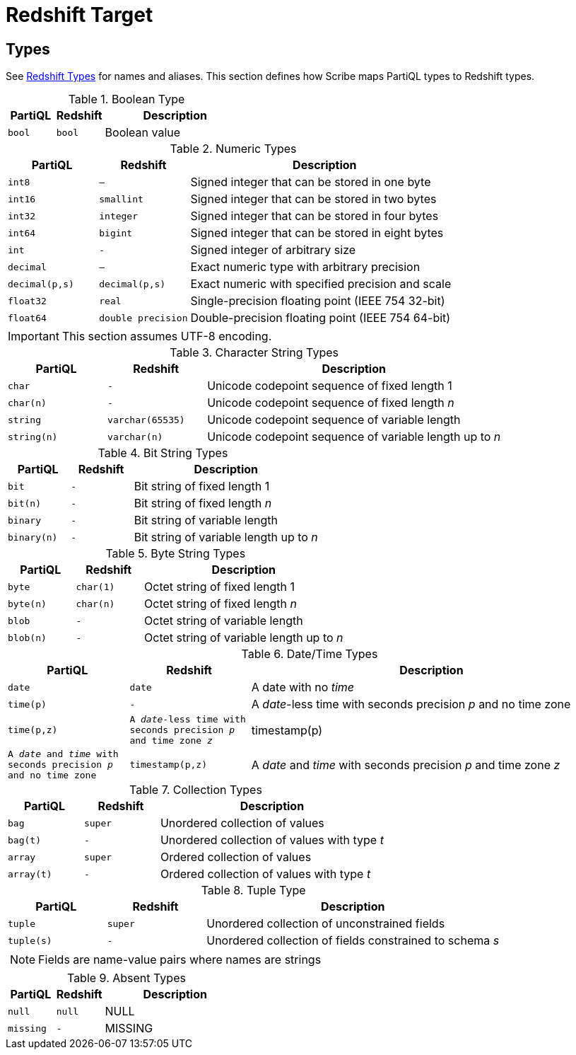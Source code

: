 = Redshift Target

[#types]
== Types

See xref:https://docs.aws.amazon.com/redshift/latest/dg/c_Supported_data_types.html[Redshift Types] for names and aliases.
This section defines how Scribe maps PartiQL types to Redshift types.

.Boolean Type
[cols="1m,1m,3",grid=rows,frame=all]
|===
| PartiQL | Redshift | Description

| bool
| bool
| Boolean value

|===

.Numeric Types
[cols="1m,1m,3",grid=rows,frame=all]
|===
| PartiQL | Redshift | Description

| int8
| —
| Signed integer that can be stored in one byte

| int16
| smallint
| Signed integer that can be stored in two bytes

| int32
| integer
| Signed integer that can be stored in four bytes

| int64
| bigint
| Signed integer that can be stored in eight bytes

| int
| -
| Signed integer of arbitrary size

| decimal
| —
| Exact numeric type with arbitrary precision

| decimal(p,s)
| decimal(p,s)
| Exact numeric with specified precision and scale

| float32
| real
| Single-precision floating point (IEEE 754 32-bit)

| float64
| double precision
| Double-precision floating point (IEEE 754 64-bit)

|===

IMPORTANT: This section assumes UTF-8 encoding.

.Character String Types
[cols="1m,1m,3",grid=rows,frame=all]
|===
| PartiQL | Redshift | Description

| char
| -
| Unicode codepoint sequence of fixed length 1

| char(n)
| -
| Unicode codepoint sequence of fixed length _n_

| string
| varchar(65535)
| Unicode codepoint sequence of variable length

| string(n)
| varchar(n)
| Unicode codepoint sequence of variable length up to _n_

|===

.Bit String Types
[cols="1m,1m,3",grid=rows,frame=all]
|===
| PartiQL | Redshift | Description

| bit
| -
| Bit string of fixed length 1

| bit(n)
| -
| Bit string of fixed length _n_

| binary
| -
| Bit string of variable length

| binary(n)
| -
| Bit string of variable length up to _n_

|===

.Byte String Types
[cols="1m,1m,3",grid=rows,frame=all]
|===
| PartiQL | Redshift | Description

| byte
| char(1)
| Octet string of fixed length 1

| byte(n)
| char(n)
| Octet string of fixed length _n_

| blob
| -
| Octet string of variable length

| blob(n)
| -
| Octet string of variable length up to _n_

|===

.Date/Time Types
[cols="1m,1m,3",grid=rows,frame=all]
|===
| PartiQL | Redshift | Description

| date
| date
| A date with no _time_

| time(p)
| -
| A _date_-less time with seconds precision _p_ and no time zone

| time(p,z)
| A _date_-less time with seconds precision _p_ and time zone _z_

| timestamp(p)
| A _date_ and _time_ with seconds precision _p_ and no time zone

| timestamp(p,z)
| A _date_ and _time_ with seconds precision _p_ and time zone _z_

// SQL-99 4.7.2
| interval(p)
| A time interval with seconds precision _p_

|===

.Collection Types
[cols="1m,1m,3",grid=rows,frame=all]
|===
| PartiQL | Redshift | Description

| bag
| super
| Unordered collection of values

| bag(t)
| -
| Unordered collection of values with type _t_

| array
| super
| Ordered collection of values

| array(t)
| -
| Ordered collection of values with type _t_

|===

.Tuple Type
[cols="1m,1m,3",grid=rows,frame=all]
|===
| PartiQL | Redshift | Description

| tuple
| super
| Unordered collection of unconstrained fields

| tuple(s)
| -
| Unordered collection of fields constrained to schema _s_

3+a|  NOTE: Fields are name-value pairs where names are strings

|===

.Absent Types
[cols="1m,1m,3",grid=rows,frame=all]
|===
| PartiQL | Redshift | Description

| null
| null
| NULL

| missing
| -
| MISSING

|===
